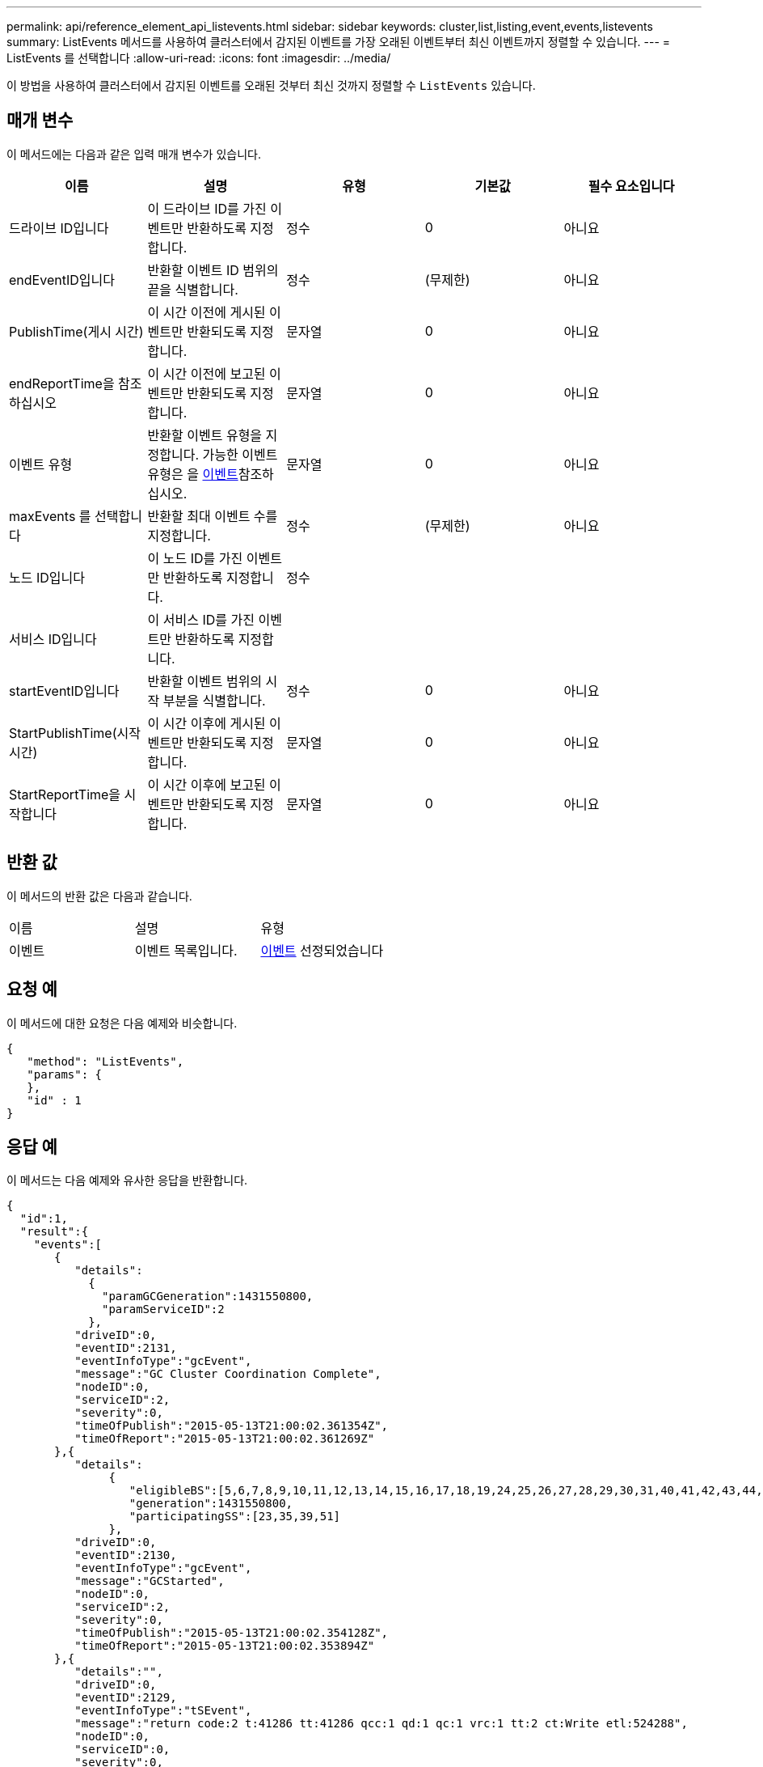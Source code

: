 ---
permalink: api/reference_element_api_listevents.html 
sidebar: sidebar 
keywords: cluster,list,listing,event,events,listevents 
summary: ListEvents 메서드를 사용하여 클러스터에서 감지된 이벤트를 가장 오래된 이벤트부터 최신 이벤트까지 정렬할 수 있습니다. 
---
= ListEvents 를 선택합니다
:allow-uri-read: 
:icons: font
:imagesdir: ../media/


[role="lead"]
이 방법을 사용하여 클러스터에서 감지된 이벤트를 오래된 것부터 최신 것까지 정렬할 수 `ListEvents` 있습니다.



== 매개 변수

이 메서드에는 다음과 같은 입력 매개 변수가 있습니다.

|===
| 이름 | 설명 | 유형 | 기본값 | 필수 요소입니다 


 a| 
드라이브 ID입니다
 a| 
이 드라이브 ID를 가진 이벤트만 반환하도록 지정합니다.
 a| 
정수
 a| 
0
 a| 
아니요



 a| 
endEventID입니다
 a| 
반환할 이벤트 ID 범위의 끝을 식별합니다.
 a| 
정수
 a| 
(무제한)
 a| 
아니요



 a| 
PublishTime(게시 시간)
 a| 
이 시간 이전에 게시된 이벤트만 반환되도록 지정합니다.
 a| 
문자열
 a| 
0
 a| 
아니요



 a| 
endReportTime을 참조하십시오
 a| 
이 시간 이전에 보고된 이벤트만 반환되도록 지정합니다.
 a| 
문자열
 a| 
0
 a| 
아니요



 a| 
이벤트 유형
 a| 
반환할 이벤트 유형을 지정합니다. 가능한 이벤트 유형은 을 xref:reference_element_api_event.adoc[이벤트]참조하십시오.
 a| 
문자열
 a| 
0
 a| 
아니요



 a| 
maxEvents 를 선택합니다
 a| 
반환할 최대 이벤트 수를 지정합니다.
 a| 
정수
 a| 
(무제한)
 a| 
아니요



 a| 
노드 ID입니다
 a| 
이 노드 ID를 가진 이벤트만 반환하도록 지정합니다.
 a| 
정수
 a| 
 a| 



 a| 
서비스 ID입니다
 a| 
이 서비스 ID를 가진 이벤트만 반환하도록 지정합니다.
 a| 
 a| 
 a| 



 a| 
startEventID입니다
 a| 
반환할 이벤트 범위의 시작 부분을 식별합니다.
 a| 
정수
 a| 
0
 a| 
아니요



 a| 
StartPublishTime(시작 시간)
 a| 
이 시간 이후에 게시된 이벤트만 반환되도록 지정합니다.
 a| 
문자열
 a| 
0
 a| 
아니요



 a| 
StartReportTime을 시작합니다
 a| 
이 시간 이후에 보고된 이벤트만 반환되도록 지정합니다.
 a| 
문자열
 a| 
0
 a| 
아니요

|===


== 반환 값

이 메서드의 반환 값은 다음과 같습니다.

|===


| 이름 | 설명 | 유형 


 a| 
이벤트
 a| 
이벤트 목록입니다.
 a| 
xref:reference_element_api_event.adoc[이벤트] 선정되었습니다

|===


== 요청 예

이 메서드에 대한 요청은 다음 예제와 비슷합니다.

[listing]
----
{
   "method": "ListEvents",
   "params": {
   },
   "id" : 1
}
----


== 응답 예

이 메서드는 다음 예제와 유사한 응답을 반환합니다.

[listing]
----
{
  "id":1,
  "result":{
    "events":[
       {
          "details":
            {
              "paramGCGeneration":1431550800,
              "paramServiceID":2
            },
          "driveID":0,
          "eventID":2131,
          "eventInfoType":"gcEvent",
          "message":"GC Cluster Coordination Complete",
          "nodeID":0,
          "serviceID":2,
          "severity":0,
          "timeOfPublish":"2015-05-13T21:00:02.361354Z",
          "timeOfReport":"2015-05-13T21:00:02.361269Z"
       },{
          "details":
               {
                  "eligibleBS":[5,6,7,8,9,10,11,12,13,14,15,16,17,18,19,24,25,26,27,28,29,30,31,40,41,42,43,44,45,46,47,52,53,54,55,56,57,58,59,60],
                  "generation":1431550800,
                  "participatingSS":[23,35,39,51]
               },
          "driveID":0,
          "eventID":2130,
          "eventInfoType":"gcEvent",
          "message":"GCStarted",
          "nodeID":0,
          "serviceID":2,
          "severity":0,
          "timeOfPublish":"2015-05-13T21:00:02.354128Z",
          "timeOfReport":"2015-05-13T21:00:02.353894Z"
       },{
          "details":"",
          "driveID":0,
          "eventID":2129,
          "eventInfoType":"tSEvent",
          "message":"return code:2 t:41286 tt:41286 qcc:1 qd:1 qc:1 vrc:1 tt:2 ct:Write etl:524288",
          "nodeID":0,
          "serviceID":0,
          "severity":0,
          "timeOfPublish":"2015-05-13T20:45:21.586483Z",
          "timeOfReport":"2015-05-13T20:45:21.586311Z"
       }
     ]
   }
}
----


== 버전 이후 새로운 기능

9.6
